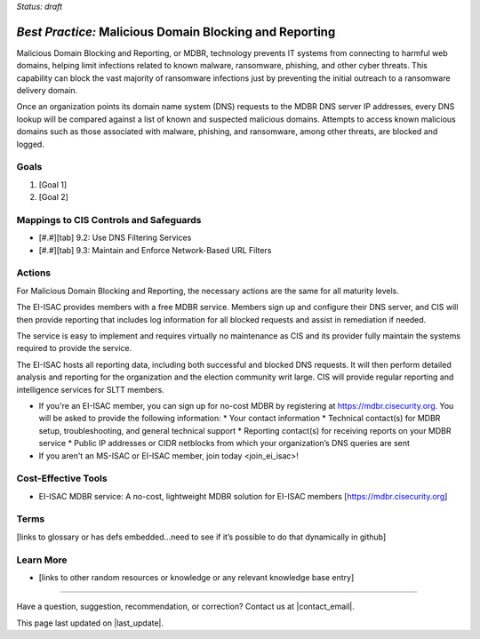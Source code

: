 ..
  Created by: mike garcia
  To: MDBR based on slick sheet feb 2022

.. |bp_title| replace:: Malicious Domain Blocking and Reporting

*Status: draft*

*Best Practice:* |bp_title|
----------------------------------------------

|bp_title|, or MDBR, technology prevents IT systems from connecting to harmful web domains, helping limit infections related to known malware, ransomware, phishing, and other cyber threats. This capability can block the vast majority of ransomware infections just by preventing the initial outreach to a ransomware delivery domain.

Once an organization points its domain name system (DNS) requests to the MDBR DNS server IP addresses, every DNS lookup will be compared against a list of known and suspected malicious domains. Attempts to access known malicious domains such as those associated with malware, phishing, and ransomware, among other threats, are blocked and logged.

Goals
**********************************************

#.	[Goal 1]
#.	[Goal 2]

Mappings to CIS Controls and Safeguards
**********************************************

- [#.#][tab] 9.2: Use DNS Filtering Services
- [#.#][tab] 9.3: Maintain and Enforce Network-Based URL Filters

Actions
**********************************************

For |bp_title|, the necessary actions are the same for all maturity levels.

The EI-ISAC provides members with a free MDBR service. Members sign up and configure their DNS server, and CIS will then provide reporting that includes log information for all blocked requests and assist in remediation if needed.

The service is easy to implement and requires virtually no maintenance as CIS and its provider fully maintain the systems required to provide the service.

The EI-ISAC hosts all reporting data, including both successful and blocked DNS requests. It will then perform detailed analysis and reporting for the organization and the election community writ large. CIS will provide regular reporting and intelligence services for SLTT members.

* If you're an EI-ISAC member, you can sign up for no-cost MDBR by registering at https://mdbr.cisecurity.org. You will be asked to provide the following information:
  * Your contact information
  * Technical contact(s) for MDBR setup, troubleshooting, and general technical support
  * Reporting contact(s) for receiving reports on your MDBR service
  * Public IP addresses or CIDR netblocks from which your organization’s DNS queries are sent
* If you aren't an MS-ISAC or EI-ISAC member, _`join today <join_ei_isac>`!

Cost-Effective Tools
**********************************************

•	EI-ISAC MDBR service: A no-cost, lightweight MDBR solution for EI-ISAC members [https://mdbr.cisecurity.org]

Terms
**********************************************

[links to glossary or has defs embedded…need to see if it’s possible to do that dynamically in github]

Learn More
**********************************************
•	[links to other random resources or knowledge or any relevant knowledge base entry]

-----------------------------------------------

Have a question, suggestion, recommendation, or correction? Contact us at |contact_email|.

This page last updated on |last_update|.
